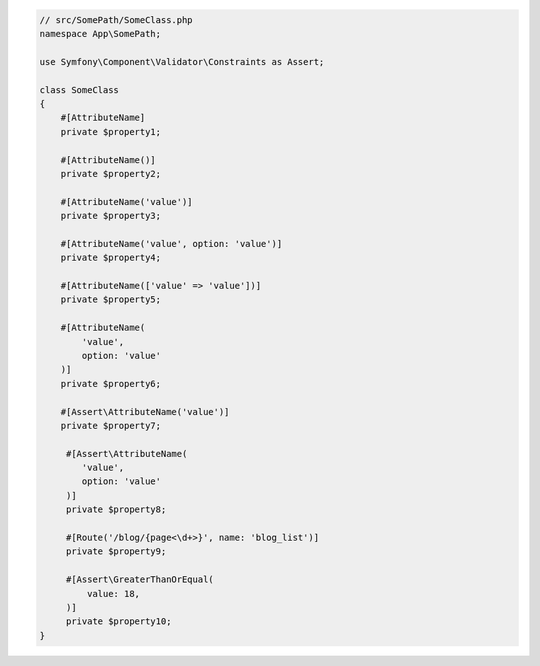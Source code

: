 .. code-block:: php-attributes

    // src/SomePath/SomeClass.php
    namespace App\SomePath;

    use Symfony\Component\Validator\Constraints as Assert;

    class SomeClass
    {
        #[AttributeName]
        private $property1;

        #[AttributeName()]
        private $property2;

        #[AttributeName('value')]
        private $property3;

        #[AttributeName('value', option: 'value')]
        private $property4;

        #[AttributeName(['value' => 'value'])]
        private $property5;

        #[AttributeName(
            'value',
            option: 'value'
        )]
        private $property6;

        #[Assert\AttributeName('value')]
        private $property7;

         #[Assert\AttributeName(
            'value',
            option: 'value'
         )]
         private $property8;

         #[Route('/blog/{page<\d+>}', name: 'blog_list')]
         private $property9;

         #[Assert\GreaterThanOrEqual(
             value: 18,
         )]
         private $property10;
    }

